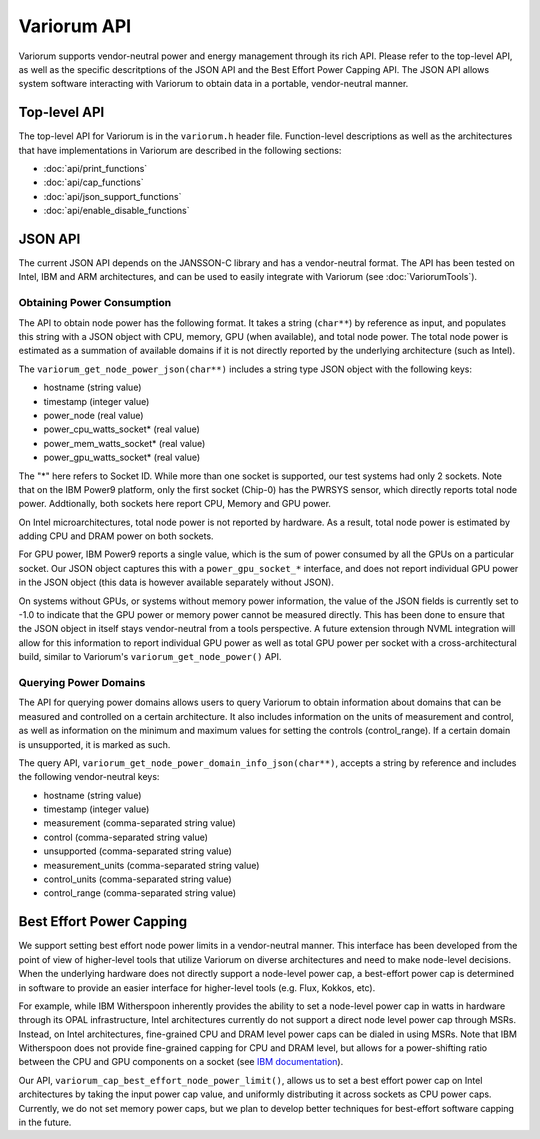..
   # Copyright 2019-2022 Lawrence Livermore National Security, LLC and other
   # Variorum Project Developers. See the top-level LICENSE file for details.
   #
   # SPDX-License-Identifier: MIT

##############
 Variorum API
##############

Variorum supports vendor-neutral power and energy management through its rich
API. Please refer to the top-level API, as well as the specific descritptions of
the JSON API and the Best Effort Power Capping API. The JSON API allows system
software interacting with Variorum to obtain data in a portable, vendor-neutral
manner.

***************
 Top-level API
***************

The top-level API for Variorum is in the ``variorum.h`` header file.
Function-level descriptions as well as the architectures that have
implementations in Variorum are described in the following sections:

-  :doc:`api/print_functions`
-  :doc:`api/cap_functions`
-  :doc:`api/json_support_functions`
-  :doc:`api/enable_disable_functions`

**********
 JSON API
**********

The current JSON API depends on the JANSSON-C library and has a vendor-neutral
format. The API has been tested on Intel, IBM and ARM architectures, and can be
used to easily integrate with Variorum (see :doc:`VariorumTools`).

Obtaining Power Consumption
===========================

The API to obtain node power has the following format. It takes a string (``char**``)
by reference as input, and populates this string with a JSON object with CPU, memory,
GPU (when available), and total node power. The total node power is estimated as
a summation of available domains if it is not directly reported by the
underlying architecture (such as Intel).

The ``variorum_get_node_power_json(char**)`` includes a string type JSON object with the
following keys:

-  hostname (string value)
-  timestamp (integer value)
-  power_node (real value)
-  power_cpu_watts_socket* (real value)
-  power_mem_watts_socket* (real value)
-  power_gpu_watts_socket* (real value)

The "*" here refers to Socket ID. While more than one socket is supported, our
test systems had only 2 sockets. Note that on the IBM Power9 platform, only the
first socket (Chip-0) has the PWRSYS sensor, which directly reports total node
power. Addtionally, both sockets here report CPU, Memory and GPU power. 

On Intel microarchitectures, total node power is not reported by hardware. As a result,
total node power is estimated by adding CPU and DRAM power on both sockets. 

For GPU power, IBM Power9
reports a single value, which is the sum of power consumed by all the GPUs on a
particular socket. Our JSON object captures this with a ``power_gpu_socket_*``
interface, and does not report individual GPU power in the JSON object (this
data is however available separately without JSON). 

On systems without GPUs, or systems without memory power information, the value
of the JSON fields is currently set to -1.0 to indicate that the
GPU power or memory power cannot be measured directly. This has been done to
ensure that the JSON object in itself stays vendor-neutral from a tools
perspective. A future extension through NVML integration will
allow for this information to report individual GPU power as well as total GPU
power per socket with a cross-architectural build, similar to Variorum's
``variorum_get_node_power()`` API.

Querying Power Domains
======================

The API for querying power domains allows users to query Variorum to obtain
information about domains that can be measured and controlled on a certain
architecture. It also includes information on the units of measurement and
control, as well as information on the minimum and maximum values for setting
the controls (control_range). If a certain domain is unsupported, it is marked
as such.

The query API, ``variorum_get_node_power_domain_info_json(char**)``, accepts a
string by reference and includes the following vendor-neutral keys:

-  hostname (string value)
-  timestamp (integer value)
-  measurement (comma-separated string value)
-  control (comma-separated string value)
-  unsupported (comma-separated string value)
-  measurement_units (comma-separated string value)
-  control_units (comma-separated string value)
-  control_range (comma-separated string value)

***************************
 Best Effort Power Capping
***************************

We support setting best effort node power limits in a vendor-neutral manner.
This interface has been developed from the point of view of higher-level tools
that utilize Variorum on diverse architectures and need to make node-level
decisions. When the underlying hardware does not directly support a node-level
power cap, a best-effort power cap is determined in software to provide an
easier interface for higher-level tools (e.g. Flux, Kokkos, etc).

For example, while IBM Witherspoon inherently provides the ability to set a
node-level power cap in watts in hardware through its OPAL infrastructure, Intel
architectures currently do not support a direct node level power cap through
MSRs. Instead, on Intel architectures, fine-grained CPU and DRAM level power
caps can be dialed in using MSRs. Note that IBM Witherspoon does not provide
fine-grained capping for CPU and DRAM level, but allows for a power-shifting
ratio between the CPU and GPU components on a socket (see `IBM documentation
<https://variorum.readthedocs.io/en/latest/IBM.html>`_).

Our API, ``variorum_cap_best_effort_node_power_limit()``, allows us to set a
best effort power cap on Intel architectures by taking the input power cap
value, and uniformly distributing it across sockets as CPU power caps.
Currently, we do not set memory power caps, but we plan to develop better
techniques for best-effort software capping in the future.
